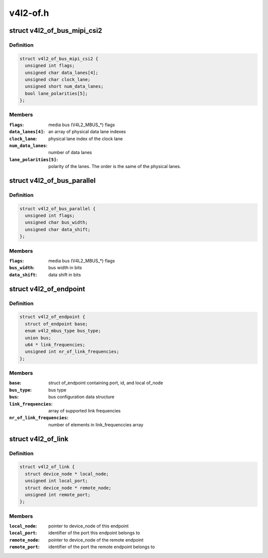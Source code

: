 .. -*- coding: utf-8; mode: rst -*-

=========
v4l2-of.h
=========


.. _`v4l2_of_bus_mipi_csi2`:

struct v4l2_of_bus_mipi_csi2
============================

.. c:type:: v4l2_of_bus_mipi_csi2

    MIPI CSI-2 bus data structure


.. _`v4l2_of_bus_mipi_csi2.definition`:

Definition
----------

.. code-block:: c

  struct v4l2_of_bus_mipi_csi2 {
    unsigned int flags;
    unsigned char data_lanes[4];
    unsigned char clock_lane;
    unsigned short num_data_lanes;
    bool lane_polarities[5];
  };


.. _`v4l2_of_bus_mipi_csi2.members`:

Members
-------

:``flags``:
    media bus (V4L2_MBUS\_\*) flags

:``data_lanes[4]``:
    an array of physical data lane indexes

:``clock_lane``:
    physical lane index of the clock lane

:``num_data_lanes``:
    number of data lanes

:``lane_polarities[5]``:
    polarity of the lanes. The order is the same of
    the physical lanes.




.. _`v4l2_of_bus_parallel`:

struct v4l2_of_bus_parallel
===========================

.. c:type:: v4l2_of_bus_parallel

    parallel data bus data structure


.. _`v4l2_of_bus_parallel.definition`:

Definition
----------

.. code-block:: c

  struct v4l2_of_bus_parallel {
    unsigned int flags;
    unsigned char bus_width;
    unsigned char data_shift;
  };


.. _`v4l2_of_bus_parallel.members`:

Members
-------

:``flags``:
    media bus (V4L2_MBUS\_\*) flags

:``bus_width``:
    bus width in bits

:``data_shift``:
    data shift in bits




.. _`v4l2_of_endpoint`:

struct v4l2_of_endpoint
=======================

.. c:type:: v4l2_of_endpoint

    the endpoint data structure


.. _`v4l2_of_endpoint.definition`:

Definition
----------

.. code-block:: c

  struct v4l2_of_endpoint {
    struct of_endpoint base;
    enum v4l2_mbus_type bus_type;
    union bus;
    u64 * link_frequencies;
    unsigned int nr_of_link_frequencies;
  };


.. _`v4l2_of_endpoint.members`:

Members
-------

:``base``:
    struct of_endpoint containing port, id, and local of_node

:``bus_type``:
    bus type

:``bus``:
    bus configuration data structure

:``link_frequencies``:
    array of supported link frequencies

:``nr_of_link_frequencies``:
    number of elements in link_frequenccies array




.. _`v4l2_of_link`:

struct v4l2_of_link
===================

.. c:type:: v4l2_of_link

    a link between two endpoints


.. _`v4l2_of_link.definition`:

Definition
----------

.. code-block:: c

  struct v4l2_of_link {
    struct device_node * local_node;
    unsigned int local_port;
    struct device_node * remote_node;
    unsigned int remote_port;
  };


.. _`v4l2_of_link.members`:

Members
-------

:``local_node``:
    pointer to device_node of this endpoint

:``local_port``:
    identifier of the port this endpoint belongs to

:``remote_node``:
    pointer to device_node of the remote endpoint

:``remote_port``:
    identifier of the port the remote endpoint belongs to


